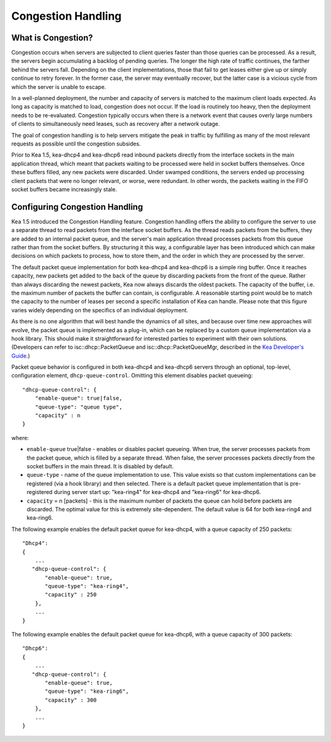 .. _congestion-handling:

*******************
Congestion Handling
*******************

.. _congestion-handling-background:

What is Congestion?
===================

Congestion occurs when servers are subjected to client queries faster
than those queries can be processed. As a result, the servers begin accumulating
a backlog of pending queries. The longer the high rate of traffic
continues, the farther behind the servers fall. Depending on the client
implementations, those that fail to get leases either give up or simply
continue to retry forever. In the former case, the server may eventually
recover, but the latter case is a vicious cycle from which the server is
unable to escape.

In a well-planned deployment, the number and capacity of servers is
matched to the maximum client loads expected. As long as capacity is
matched to load, congestion does not occur. If the load is routinely too
heavy, then the deployment needs to be re-evaluated. Congestion
typically occurs when there is a network event that causes overly large
numbers of clients to simultaneously need leases, such as recovery after
a network outage.

The goal of congestion handling is to help servers mitigate the peak in
traffic by fulfilling as many of the most relevant requests as possible
until the congestion subsides.

Prior to Kea 1.5, kea-dhcp4 and kea-dhcp6 read inbound packets directly
from the interface sockets in the main application thread, which meant
that packets waiting to be processed were held in socket buffers
themselves. Once these buffers filled, any new packets were discarded.
Under swamped conditions, the servers ended up processing client packets
that were no longer relevant, or worse, were redundant. In other words,
the packets waiting in the FIFO socket buffers became increasingly
stale.

.. _congestion-handling-solution:

Configuring Congestion Handling
===============================

Kea 1.5 introduced the Congestion Handling feature. Congestion handling
offers the ability to configure the server to use a separate thread to
read packets from the interface socket buffers. As the thread reads
packets from the buffers, they are added to an internal packet queue,
and the server's main application thread processes packets from this
queue rather than from the socket buffers. By structuring it this way, a
configurable layer has been introduced which can make decisions on which
packets to process, how to store them, and the order in which they are
processed by the server.

The default packet queue implementation for both kea-dhcp4 and kea-dhcp6
is a simple ring buffer. Once it reaches capacity, new packets get added
to the back of the queue by discarding packets from the front of the
queue. Rather than always discarding the newest packets, Kea now always
discards the oldest packets. The capacity of the buffer, i.e. the maximum
number of packets the buffer can contain, is configurable. A reasonable
starting point would be to match the capacity to the number of leases
per second a specific installation of Kea can handle. Please note that this
figure varies widely depending on the specifics of an individual deployment.

As there is no one algorithm that will best handle the dynamics of all
sites, and because over time new approaches will evolve, the packet
queue is implemented as a plug-in, which can be replaced by a custom queue
implementation via a hook library. This should make it straightforward
for interested parties to experiment with their own solutions.
(Developers can refer to isc::dhcp::PacketQueue and
isc::dhcp::PacketQueueMgr, described in the
`Kea Developer's Guide <https://reports.kea.isc.org/dev_guide/index.html>`__.)

Packet queue behavior is configured in both kea-dhcp4 and kea-dhcp6
servers through an optional, top-level, configuration element,
``dhcp-queue-control``. Omitting this element disables packet queueing:

::

      "dhcp-queue-control": {
          "enable-queue": true|false,
          "queue-type": "queue type",
          "capacity" : n
      }

where:

-  ``enable-queue`` true|false - enables or disables packet queueing.
   When true, the server processes packets from the packet queue, which
   is filled by a separate thread. When false, the server processes
   packets directly from the socket buffers in the main thread. It is
   disabled by default.

-  ``queue-type`` - name of the queue implementation to use. This value
   exists so that custom implementations can be registered (via a hook
   library) and then selected. There is a default packet queue
   implementation that is pre-registered during server start up:
   "kea-ring4" for kea-dhcp4 and "kea-ring6" for kea-dhcp6.

-  ``capacity`` = n [packets] - this is the maximum number of packets the
   queue can hold before packets are discarded. The optimal value for
   this is extremely site-dependent. The default value is 64 for both
   kea-ring4 and kea-ring6.

The following example enables the default packet queue for kea-dhcp4,
with a queue capacity of 250 packets:

::

   "Dhcp4":
   {
       ...
      "dhcp-queue-control": {
          "enable-queue": true,
          "queue-type": "kea-ring4",
          "capacity" : 250
       },
       ...
   }

The following example enables the default packet queue for kea-dhcp6,
with a queue capacity of 300 packets:

::

   "Dhcp6":
   {
       ...
      "dhcp-queue-control": {
          "enable-queue": true,
          "queue-type": "kea-ring6",
          "capacity" : 300
       },
       ...
   }

.. note:

   Currently the congestion handling is incompatible with multi-threading:
   when both are enabled the congestion handling is silently disabled.
